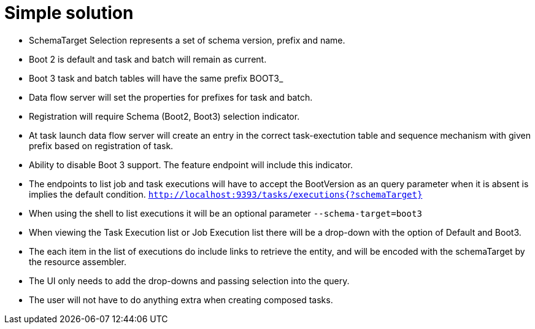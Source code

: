 = Simple solution

* SchemaTarget  Selection represents a set of schema version, prefix and name.
* Boot 2 is default and task and batch will remain as current.
* Boot 3 task and batch tables will have the same prefix BOOT3_
* Data flow server will set the properties for prefixes for task and batch.
* Registration will require Schema (Boot2, Boot3) selection indicator.
* At task launch data flow server will create an entry in the correct task-exectution table and sequence mechanism with given prefix based on registration of task.
* Ability to disable Boot 3 support. The feature endpoint will include this indicator.
* The endpoints to list job and task executions will have to accept the BootVersion as an query parameter  when it is absent is implies the default condition. `http://localhost:9393/tasks/executions{?schemaTarget}`
* When using the shell to list executions it will be an optional parameter `--schema-target=boot3`
* When viewing the Task Execution list or Job Execution list there will be a drop-down with the option of Default and Boot3.
* The each item in the list of executions do include links to retrieve the entity, and will be encoded with the schemaTarget by the resource assembler.

* The UI only needs to add  the drop-downs and passing selection into the query.
* The user will not have to do anything extra when creating composed tasks.
